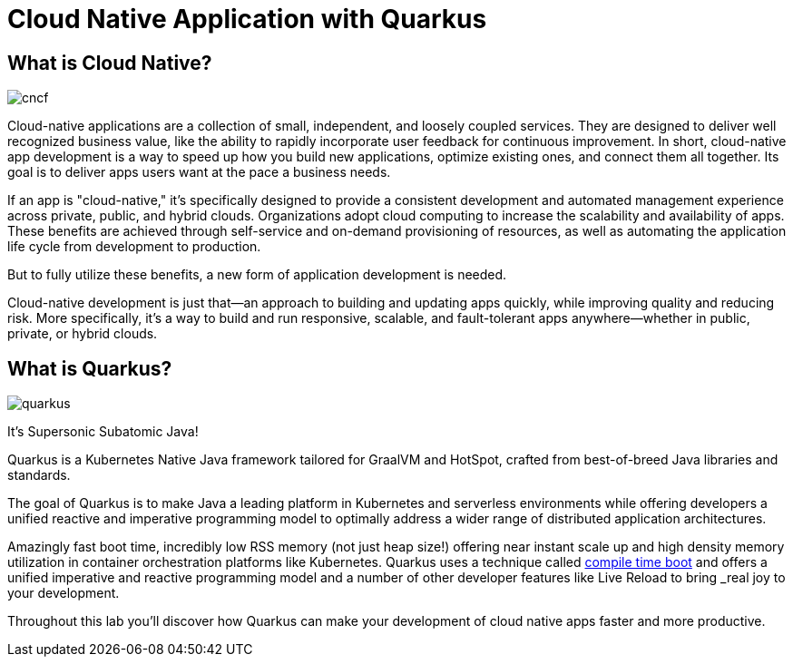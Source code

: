 = Cloud Native Application with Quarkus
:experimental:

== What is Cloud Native?

image::cncf.png[]

Cloud-native applications are a collection of small, independent, and loosely coupled services. They are designed to deliver well recognized business value, like the ability to rapidly incorporate user feedback for continuous improvement. In short, cloud-native app development is a way to speed up how you build new applications, optimize existing ones, and connect them all together. Its goal is to deliver apps users want at the pace a business needs.

If an app is "cloud-native," it’s specifically designed to provide a consistent development and automated management experience across private, public, and hybrid clouds. Organizations adopt cloud computing to increase the scalability and availability of apps. These benefits are achieved through self-service and on-demand provisioning of resources, as well as automating the application life cycle from development to production.

But to fully utilize these benefits, a new form of application development is needed.

Cloud-native development is just that—an approach to building and updating apps quickly, while improving quality and reducing risk. More specifically, it’s a way to build and run responsive, scalable, and fault-tolerant apps anywhere—whether in public, private, or hybrid clouds.

== What is Quarkus?

image::quarkus.png[]

It's Supersonic Subatomic Java!

Quarkus is a Kubernetes Native Java framework tailored for GraalVM and HotSpot, crafted from best-of-breed Java libraries and standards.

The goal of Quarkus is to make Java a leading platform in Kubernetes and serverless environments while offering developers a unified reactive and imperative programming model to optimally address a wider range of distributed application architectures.

Amazingly fast boot time, incredibly low RSS memory (not just heap size!) offering near instant scale up and high density memory utilization in container orchestration platforms like Kubernetes. Quarkus uses a technique called https://quarkus.io/vision/container-first[compile time boot,window=_blank] and offers a unified imperative and reactive programming model and a number of other developer features like Live Reload to bring _real joy_ to your development.

Throughout this lab you'll discover how Quarkus can make your development of cloud native apps faster and more productive.